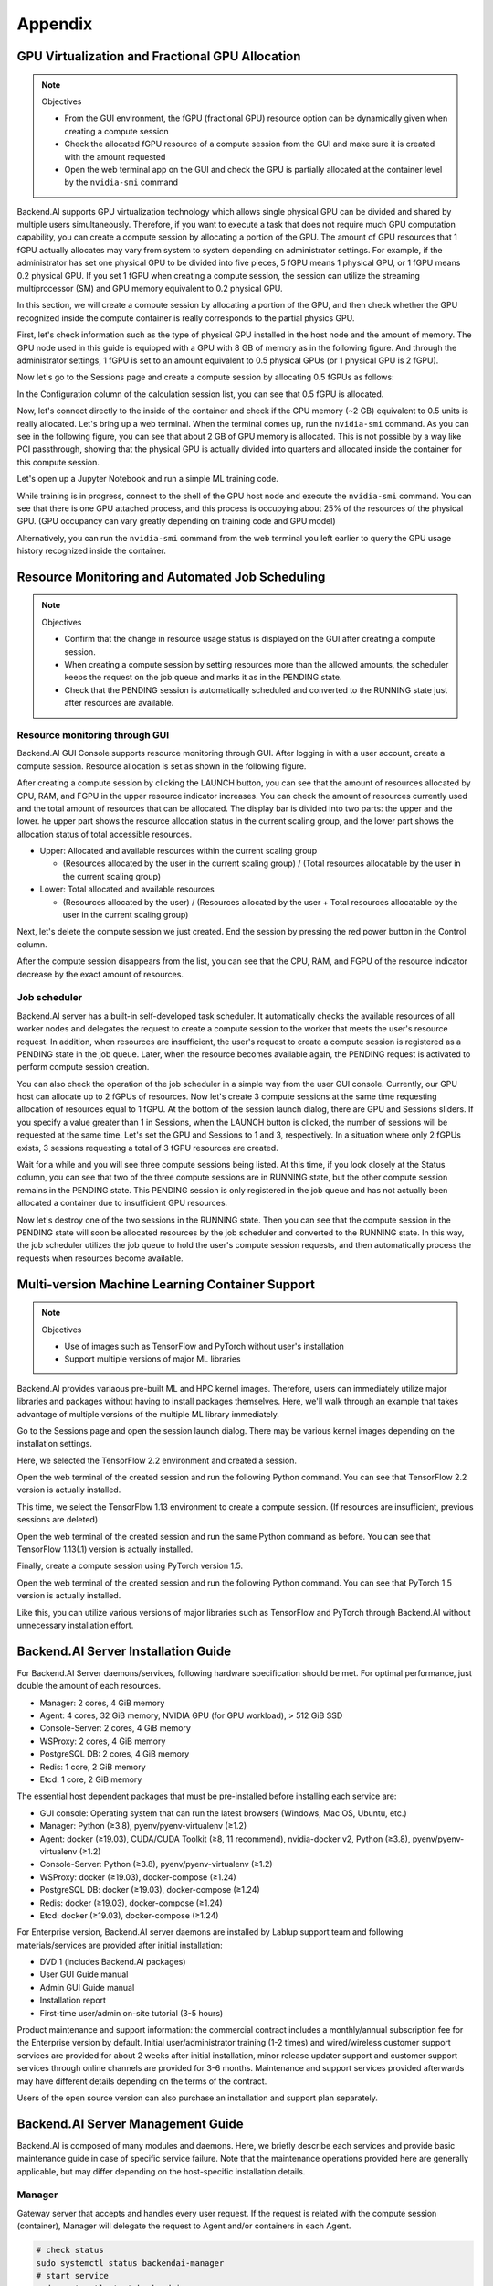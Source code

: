 ================================================
Appendix
================================================

GPU Virtualization and Fractional GPU Allocation
------------------------------------------------

.. note:: Objectives

   * From the GUI environment, the fGPU (fractional GPU) resource option can be
     dynamically given when creating a compute session
   * Check the allocated fGPU resource of a compute session from the GUI and
     make sure it is created with the amount requested
   * Open the web terminal app on the GUI and check the GPU is partially
     allocated at the container level by the ``nvidia-smi`` command

Backend.AI supports GPU virtualization technology which allows single physical
GPU can be divided and shared by multiple users simultaneously. Therefore, if
you want to execute a task that does not require much GPU computation
capability, you can create a compute session by allocating a portion of the GPU.
The amount of GPU resources that 1 fGPU actually allocates may vary from system
to system depending on administrator settings. For example, if the administrator
has set one physical GPU to be divided into five pieces, 5 fGPU means 1 physical
GPU, or 1 fGPU means 0.2 physical GPU. If you set 1 fGPU when creating a compute
session, the session can utilize the streaming multiprocessor (SM) and GPU
memory equivalent to 0.2 physical GPU.

In this section, we will create a compute session by allocating a portion of
the GPU, and then check whether the GPU recognized inside the compute
container is really corresponds to the partial physics GPU.

First, let's check information such as the type of physical GPU installed in the
host node and the amount of memory. The GPU node used in this guide is equipped
with a GPU with 8 GB of memory as in the following figure. And through the
administrator settings, 1 fGPU is set to an amount equivalent to 0.5 physical
GPUs (or 1 physical GPU is 2 fGPU).

.. image:: host_gpu.png
   :width: 600
   :align: center

Now let's go to the Sessions page and create a compute session by allocating 0.5
fGPUs as follows:

.. image:: session_launch_dialog_with_gpu.png
   :width: 350
   :align: center

In the Configuration column of the calculation session list, you can see that
0.5 fGPU is allocated.

.. image:: session_list_with_gpu.png

Now, let's connect directly to the inside of the container and check if the GPU
memory (~2 GB) equivalent to 0.5 units is really allocated. Let's bring up a web
terminal. When the terminal comes up, run the ``nvidia-smi`` command. As you can
see in the following figure, you can see that about 2 GB of GPU memory is
allocated. This is not possible by a way like PCI passthrough, showing that the
physical GPU is actually divided into quarters and allocated inside the
container for this compute session.

.. image:: nvidia_smi_inside_container.png
   :width: 600
   :align: center

Let's open up a Jupyter Notebook and run a simple ML training code.

.. image:: mnist_train.png

While training is in progress, connect to the shell of the GPU host node and
execute the ``nvidia-smi`` command. You can see that there is one GPU attached
process, and this process is occupying about 25% of the resources of the
physical GPU. (GPU occupancy can vary greatly depending on training code and GPU
model)

.. image:: host_nvidia_smi.png
   :width: 600
   :align: center

Alternatively, you can run the ``nvidia-smi`` command from the web terminal you
left earlier to query the GPU usage history recognized inside the container.

Resource Monitoring and Automated Job Scheduling
------------------------------------------------

.. note:: Objectives

   * Confirm that the change in resource usage status is displayed on the GUI
     after creating a compute session.
   * When creating a compute session by setting resources more than the allowed
     amounts, the scheduler keeps the request on the job queue and marks it as
     in the PENDING state.
   * Check that the PENDING session is automatically scheduled and converted to
     the RUNNING state just after resources are available.


Resource monitoring through GUI
^^^^^^^^^^^^^^^^^^^^^^^^^^^^^^^

Backend.AI GUI Console supports resource monitoring through GUI. After logging
in with a user account, create a compute session. Resource allocation is set as
shown in the following figure.

.. image:: session_launch_dialog.png
   :width: 350
   :align: center

After creating a compute session by clicking the LAUNCH button, you can see that
the amount of resources allocated by CPU, RAM, and FGPU in the upper resource
indicator increases. You can check the amount of resources currently used and
the total amount of resources that can be allocated. The display bar is divided
into two parts: the upper and the lower. he upper part shows the resource
allocation status in the current scaling group, and the lower part shows the
allocation status of total accessible resources.

* Upper: Allocated and available resources within the current scaling group

  - (Resources allocated by the user in the current scaling group) / (Total
    resources allocatable by the user in the current scaling group)

* Lower: Total allocated and available resources

  - (Resources allocated by the user) / (Resources allocated by the user + Total
    resources allocatable by the user in the current scaling group)

.. image:: resource_indicator_after_creation.png
   :align: center

Next, let's delete the compute session we just created. End the session by pressing
the red power button in the Control column.

.. image:: destroy_kernel.png
   :width: 500
   :align: center

After the compute session disappears from the list, you can see that the CPU,
RAM, and FGPU of the resource indicator decrease by the exact amount of
resources.

.. image:: resource_indicator_after_destroy.png
   :align: center


Job scheduler
^^^^^^^^^^^^^^^^^^^

Backend.AI server has a built-in self-developed task scheduler. It automatically
checks the available resources of all worker nodes and delegates the request to
create a compute session to the worker that meets the user's resource request.
In addition, when resources are insufficient, the user's request to create a
compute session is registered as a PENDING state in the job queue. Later, when
the resource becomes available again, the PENDING request is activated to
perform compute session creation.

You can also check the operation of the job scheduler in a simple way from the
user GUI console. Currently, our GPU host can allocate up to 2 fGPUs of
resources. Now let's create 3 compute sessions at the same time requesting
allocation of resources equal to 1 fGPU. At the bottom of the session launch
dialog, there are GPU and Sessions sliders. If you specify a value greater than
1 in Sessions, when the LAUNCH button is clicked, the number of sessions will be
requested at the same time. Let's set the GPU and Sessions to 1 and 3,
respectively. In a situation where only 2 fGPUs exists, 3 sessions requesting a
total of 3 fGPU resources are created.

.. image:: session_launch_dialog_3_sessions.png
   :width: 350
   :align: center

Wait for a while and you will see three compute sessions being listed. At this
time, if you look closely at the Status column, you can see that two of the
three compute sessions are in RUNNING state, but the other compute session
remains in the PENDING state. This PENDING session is only registered in the
job queue and has not actually been allocated a container due to insufficient
GPU resources.

.. image:: pending_session_list.png
   :width: 700
   :align: center

Now let's destroy one of the two sessions in the RUNNING state. Then you can see
that the compute session in the PENDING state will soon be allocated resources
by the job scheduler and converted to the RUNNING state. In this way, the job
scheduler utilizes the job queue to hold the user's compute session requests,
and then automatically process the requests when resources become available.

.. image:: pending_to_running.png
   :width: 700
   :align: center


Multi-version Machine Learning Container Support
-------------------------------------------------

.. note:: Objectives

   * Use of images such as TensorFlow and PyTorch without user's installation
   * Support multiple versions of major ML libraries

Backend.AI provides variaous pre-built ML and HPC kernel images. Therefore,
users can immediately utilize major libraries and packages without having to
install packages themselves. Here, we'll walk through an example that takes
advantage of multiple versions of the multiple ML library immediately.

Go to the Sessions page and open the session launch dialog. There may be various
kernel images depending on the installation settings.

.. image:: various_kernel_images.png
   :width: 350
   :align: center

Here, we selected the TensorFlow 2.2 environment and created a session.

.. image:: session_launch_dialog_tf22.png
   :width: 350
   :align: center

Open the web terminal of the created session and run the following Python
command. You can see that TensorFlow 2.2 version is actually installed.

.. image:: tf22_version_print.png
   :width: 450
   :align: center

This time, we select the TensorFlow 1.13 environment to create a compute
session. (If resources are insufficient, previous sessions are deleted)

.. image:: session_launch_dialog_tf113.png
   :width: 350
   :align: center

Open the web terminal of the created session and run the same Python command as
before. You can see that TensorFlow 1.13(.1) version is actually installed.

.. image:: tf113_version_print.png
   :width: 450
   :align: center

Finally, create a compute session using PyTorch version 1.5.

.. image:: session_launch_dialog_pytorch15.png
   :width: 350
   :align: center

Open the web terminal of the created session and run the following Python
command. You can see that PyTorch 1.5 version is actually installed.

.. image:: pytorch15_version_print.png
   :width: 450
   :align: center

Like this, you can utilize various versions of major libraries such as
TensorFlow and PyTorch through Backend.AI without unnecessary installation
effort.


Backend.AI Server Installation Guide
-----------------------------------------

For Backend.AI Server daemons/services, following hardware specification should be met. For
optimal performance, just double the amount of each resources.

* Manager: 2 cores, 4 GiB memory
* Agent: 4 cores, 32 GiB memory, NVIDIA GPU (for GPU workload), > 512 GiB SSD
* Console-Server: 2 cores, 4 GiB memory
* WSProxy: 2 cores, 4 GiB memory
* PostgreSQL DB: 2 cores, 4 GiB memory
* Redis: 1 core, 2 GiB memory
* Etcd: 1 core, 2 GiB memory

The essential host dependent packages that must be pre-installed before installing
each service are:

* GUI console: Operating system that can run the latest browsers (Windows, Mac
  OS, Ubuntu, etc.)
* Manager: Python (≥3.8), pyenv/pyenv-virtualenv (≥1.2)
* Agent: docker (≥19.03), CUDA/CUDA Toolkit (≥8, 11 recommend),
  nvidia-docker v2, Python (≥3.8), pyenv/pyenv-virtualenv (≥1.2)
* Console-Server: Python (≥3.8), pyenv/pyenv-virtualenv (≥1.2)
* WSProxy: docker (≥19.03), docker-compose (≥1.24)
* PostgreSQL DB: docker (≥19.03), docker-compose (≥1.24)
* Redis: docker (≥19.03), docker-compose (≥1.24)
* Etcd: docker (≥19.03), docker-compose (≥1.24)

For Enterprise version, Backend.AI server daemons are installed by Lablup support team and following materials/services are provided after initial installation:

* DVD 1 (includes Backend.AI packages)
* User GUI Guide manual
* Admin GUI Guide manual
* Installation report
* First-time user/admin on-site tutorial (3-5 hours)

Product maintenance and support information: the commercial contract includes a
monthly/annual subscription fee for the Enterprise version by default. Initial
user/administrator training (1-2 times) and wired/wireless customer support
services are provided for about 2 weeks after initial installation, minor
release updater support and customer support services through online channels
are provided for 3-6 months. Maintenance and support services provided
afterwards may have different details depending on the terms of the contract.

Users of the open source version can also purchase an installation and support
plan separately.

Backend.AI Server Management Guide
-----------------------------------------

Backend.AI is composed of many modules and daemons. Here, we briefly describe
each services and provide basic maintenance guide in case of specific service
failure. Note that the maintenance operations provided here are generally
applicable, but may differ depending on the host-specific installation details.

Manager
^^^^^^^

Gateway server that accepts and handles every user request. If the request is
related with the compute session (container), Manager will delegate the request
to Agent and/or containers in each Agent.

.. code-block:: shell

   # check status
   sudo systemctl status backendai-manager
   # start service
   sudo systemctl start backendai-manager
   # stop service
   sudo systemctl stop backendai-manager
   # restart service
   sudo systemctl restart backendai-manager
   # see logs
   sudo journalctl --output cat -u backendai-manager

Agent
^^^^^

Worker node which manages the lifecycle of compute sessions (containers).

.. code-block:: shell

   # check status
   sudo systemctl status backendai-agent
   # start service
   sudo systemctl start backendai-agent
   # stop service
   sudo systemctl stop backendai-agent
   # restart service
   sudo systemctl restart backendai-agent
   # see logs
   sudo journalctl --output cat -u backendai-agent

Console-Server
^^^^^^^^^^^^^^

Serves user GUI Console and provides authentication by email and password.

.. code-block:: shell

   # check status
   sudo systemctl status backendai-console-server
   # start service
   sudo systemctl start backendai-console-server
   # stop service
   sudo systemctl stop backendai-console-server
   # restart service
   sudo systemctl restart backendai-console-server
   # see logs
   sudo journalctl --output cat -u backendai-console-server

WSProxy
^^^^^^^

Proxies the connection between user-created web apps (such as web Terminal and
Jupyter Notebook) and Manager, which is then relayed to a specific compute
session (container).

.. code-block:: shell

   cd /home/lablup/halfstack
   # check status
   docker-compose -f docker-compose.wsproxy-simple.yaml -p <project> ps
   # start service
   docker-compose -f docker-compose.wsproxy-simple.yaml -p <project> up -d
   # stop service
   docker-compose -f docker-compose.wsproxy-simple.yaml -p <project> down
   # restart service
   docker-compose -f docker-compose.wsproxy-simple.yaml -p <project> restart
   # see logs
   docker-compose -f docker-compose.wsproxy-simple.yaml -p <project> logs

PostgreSQL DB
^^^^^^^^^^^^^

Database for Manager.

.. code-block:: shell

   cd /home/lablup/halfstack
   # check status
   docker-compose -f docker-compose.hs.postgres.yaml -p <project> ps
   # start service
   docker-compose -f docker-compose.hs.postgres.yaml -p <project> up -d
   # stop service
   docker-compose -f docker-compose.hs.postgres.yaml -p <project> down
   # restart service
   docker-compose -f docker-compose.hs.postgres.yaml -p <project> restart
   # see logs
   docker-compose -f docker-compose.hs.postgres.yaml -p <project> logs

To back up the DB data, you can use the following commands from the DB host. The
specific commands may vary depending on the configuration.

.. code-block:: shell

   # query postgresql container's ID
   docker ps | grep halfstack-db
   # Connect to the postgresql container via bash
   docker exec -it <postgresql-container-id> bash
   # Backup DB data. PGPASSWORD may vary depending on the system configuration
   PGPASSWORD=develove pg_dumpall -U postgres > /var/lib/postgresql/backup_db_data.sql
   # Exit container
   exit

To restore the DB from the backup data, you can execute the following commands.
Specific options may vary depending on the configuration.

.. code-block:: shell

   # query postgresql container's ID
   docker ps | grep halfstack-db
   # Connect to the postgresql container via bash
   docker exec -it <postgresql-container-id> bash
   # Disconnect all connection, for safety
   psql -U postgres
   postgres=# SELECT pg_terminate_backend(pg_stat_activity.pid)
   postgres-# FROM pg_stat_activity
   postgres-# WHERE pg_stat_activity.datname = 'backend'
   postgres-# AND pid <> pg_backend_pid();
   # Ensure previous data be cleaned (to prevent overwrite)
   postgres=# DROP DATABASE backend;
   postgres=# \q
   # Restore from data
   psql -U postgres < backup_db_data.sql

Redis
^^^^^

Cache server which is used to collect per-session and per-agent usage
statistics and relays heartbeat signal from Agent to Manager. It also keeps
user's authentication information.

.. code-block:: shell

   cd /home/lablup/halfstack
   # check status
   docker-compose -f docker-compose.hs.redis.yaml -p <project> ps
   # start service
   docker-compose -f docker-compose.hs.redis.yaml -p <project> up -d
   # stop service
   docker-compose -f docker-compose.hs.redis.yaml -p <project> down
   # restart service
   docker-compose -f docker-compose.hs.redis.yaml -p <project> restart
   # see logs
   docker-compose -f docker-compose.hs.redis.yaml -p <project> logs

Usually, Redis data do not need backup since it contains temporary cached data
only, such user's login session information, per-container live stat, and etc.

Etcd
^^^^^

Config server, which contains Backend.AI system-wide configuration.

.. code-block:: shell

   cd /home/lablup/halfstack
   # check status
   docker-compose -f docker-compose.hs.etcd.yaml -p <project> ps
   # start service
   docker-compose -f docker-compose.hs.etcd.yaml -p <project> up -d
   # stop service
   docker-compose -f docker-compose.hs.etcd.yaml -p <project> down
   # restart service
   docker-compose -f docker-compose.hs.etcd.yaml -p <project> restart
   # see logs
   docker-compose -f docker-compose.hs.etcd.yaml -p <project> logs

To back up the Etcd config data used by the Manager, go to the folder where the
Manager is installed and use the following command.

.. code-block:: shell

   cd /home/lablup/manager  # paths may vary
   backend.ai mgr etcd get --prefix '' > etcd_backup.json

To restore Etcd settings from the backup data, you can run a command like this.

.. code-block:: shell

   cd /home/lablup/manager  # paths may vary
   backend.ai mgr etcd put-json '' etcd_backup.json
